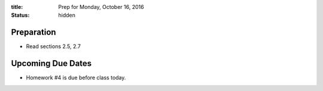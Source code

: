 :title: Prep for Monday, October 16, 2016
:status: hidden

Preparation
===========

- Read sections 2.5, 2.7

Upcoming Due Dates
==================

- Homework #4 is due before class today.
